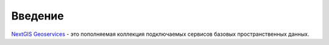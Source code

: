 .. sectionauthor:: Дмитрий Барышников <dmitry.baryshnikov@nextgis.ru>
.. sectionauthor:: Роман Гайнуллов <roman.gainullov@nextgis.ru>

.. _nggeos_intro:

Введение
========

`NextGIS Geoservices <https://geoservices.nextgis.com/>`_ - это пополняемая коллекция подключаемых сервисов базовых пространственных данных.
